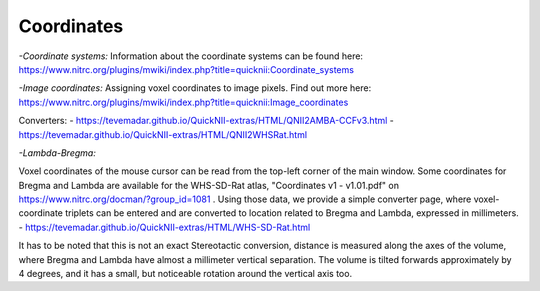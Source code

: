 
**Coordinates**
----------------------------------
*-Coordinate systems:*
Information about the coordinate systems can be found here: https://www.nitrc.org/plugins/mwiki/index.php?title=quicknii:Coordinate_systems

*-Image coordinates:*
Assigning voxel coordinates to image pixels.
Find out more here: https://www.nitrc.org/plugins/mwiki/index.php?title=quicknii:Image_coordinates

Converters:
- https://tevemadar.github.io/QuickNII-extras/HTML/QNII2AMBA-CCFv3.html
- https://tevemadar.github.io/QuickNII-extras/HTML/QNII2WHSRat.html

*-Lambda-Bregma:*

Voxel coordinates of the mouse cursor can be read from the top-left corner of the main window.
Some coordinates for Bregma and Lambda are available for the WHS-SD-Rat atlas, "Coordinates v1 - v1.01.pdf" on https://www.nitrc.org/docman/?group_id=1081 .
Using those data, we provide a simple converter page, where voxel-coordinate triplets can be entered and are converted to location related to Bregma and Lambda, expressed in millimeters.
- https://tevemadar.github.io/QuickNII-extras/HTML/WHS-SD-Rat.html

It has to be noted that this is not an exact Stereotactic conversion, distance is measured along the axes of the volume, where Bregma and Lambda have almost a millimeter vertical separation.
The volume is tilted forwards approximately by 4 degrees, and it has a small, but noticeable rotation around the vertical axis too.

